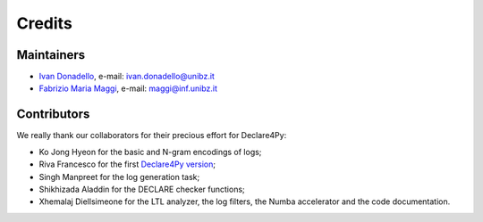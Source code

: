 .. _Credits:

Credits
=============

Maintainers
-------------
* `Ivan Donadello <https://www.unibz.it/it/faculties/engineering/academic-staff/person/45237-ivan-donadello>`_, e-mail: ivan.donadello@unibz.it
* `Fabrizio Maria Maggi <https://www.unibz.it/it/faculties/engineering/academic-staff/person/41895-fabrizio-maria-maggi>`_, e-mail: maggi@inf.unibz.it

Contributors
-------------
We really thank our collaborators for their precious effort for Declare4Py:

* Ko Jong Hyeon for the basic and N-gram encodings of logs;
* Riva Francesco for the first `Declare4Py version <https://github.com/francxx96/declare4py>`_;
* Singh Manpreet for the log generation task;
* Shikhizada Aladdin for the DECLARE checker functions;
* Xhemalaj Diellsimeone for the LTL analyzer, the log filters, the Numba accelerator and the code documentation.
